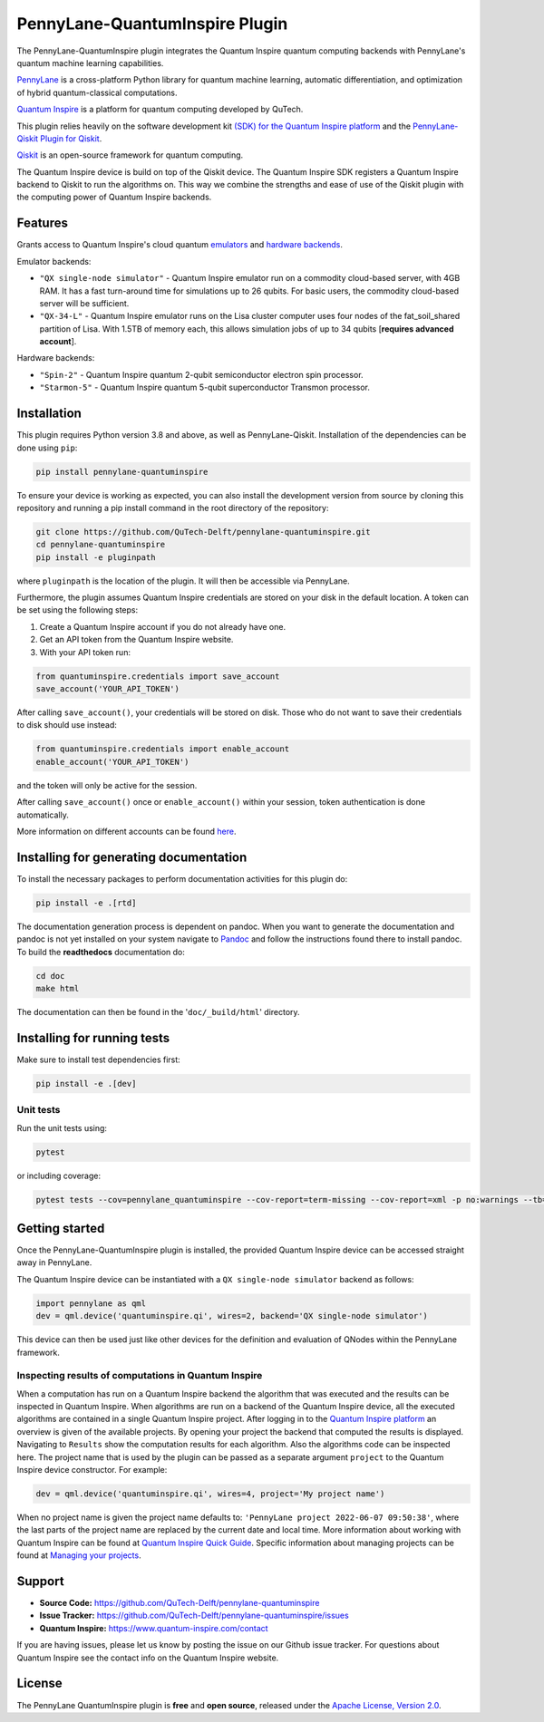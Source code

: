 PennyLane-QuantumInspire Plugin
###############################

.. image:: https://img.shields.io/github/license/qutech-delft/pennylane-quantuminspire.svg?
    :alt: License
    :target: https://opensource.org/licenses/Apache-2.0

.. image:: https://img.shields.io/readthedocs/pennylane-quantuminspire.svg?logo=read-the-docs&style=flat-square
    :alt: Read the Docs
    :target: https://pennylane-quantuminspire.readthedocs.io

.. header-start-inclusion-marker-do-not-remove

The PennyLane-QuantumInspire plugin integrates the Quantum Inspire quantum computing backends
with PennyLane's quantum machine learning capabilities.

`PennyLane <https://pennylane.readthedocs.io/en/stable/>`_ is a cross-platform Python library for quantum machine
learning, automatic differentiation, and optimization of hybrid quantum-classical computations.

`Quantum Inspire <https://www.quantum-inspire.com/>`_ is a platform for quantum computing developed by QuTech.

This plugin relies heavily on the software development kit `(SDK) for the Quantum Inspire platform <https://github.com/QuTech-Delft/quantuminspire>`_
and the `PennyLane-Qiskit Plugin for Qiskit <https://github.com/PennyLaneAI/pennylane-qiskit>`_.

`Qiskit <https://qiskit.org/documentation/>`_ is an open-source framework for quantum computing.

The Quantum Inspire device is build on top of the Qiskit device. The Quantum Inspire SDK registers a Quantum Inspire
backend to Qiskit to run the algorithms on. This way we combine the strengths and ease of use of the Qiskit plugin
with the computing power of Quantum Inspire backends.

.. header-end-inclusion-marker-do-not-remove

Features
========

Grants access to Quantum Inspire's cloud quantum `emulators <https://www.quantum-inspire.com/kbase/emulator-backends/>`_
and `hardware backends <https://www.quantum-inspire.com/kbase/hardware-backends/>`_.

Emulator backends:

* ``"QX single-node simulator"`` - Quantum Inspire emulator run on a commodity cloud-based server, with 4GB RAM. It has a fast turn-around time for simulations up to 26 qubits. For basic users, the commodity cloud-based server will be sufficient.
* ``"QX-34-L"`` - Quantum Inspire emulator runs on the Lisa cluster computer uses four nodes of the fat_soil_shared partition of Lisa. With 1.5TB of memory each, this allows simulation jobs of up to 34 qubits [**requires advanced account**].

Hardware backends:

* ``"Spin-2"`` - Quantum Inspire quantum 2-qubit semiconductor electron spin processor.
* ``"Starmon-5"`` - Quantum Inspire quantum 5-qubit superconductor Transmon processor.

.. installation-start-inclusion-marker-do-not-remove

Installation
============

This plugin requires Python version 3.8 and above, as well as PennyLane-Qiskit. Installation of the dependencies can
be done using ``pip``:

.. code-block:: bash

    pip install pennylane-quantuminspire

To ensure your device is working as expected, you can also install the development version from source by cloning
this repository and running a pip install command in the root directory of the repository:

.. code-block:: bash

    git clone https://github.com/QuTech-Delft/pennylane-quantuminspire.git
    cd pennylane-quantuminspire
    pip install -e pluginpath

where ``pluginpath`` is the location of the plugin. It will then be accessible via PennyLane.

Furthermore, the plugin assumes Quantum Inspire credentials are stored on your disk in the default location.
A token can be set using the following steps:

1. Create a Quantum Inspire account if you do not already have one.
2. Get an API token from the Quantum Inspire website.
3. With your API token run:

.. code-block:: python

    from quantuminspire.credentials import save_account
    save_account('YOUR_API_TOKEN')

After calling ``save_account()``, your credentials will be stored on disk.
Those who do not want to save their credentials to disk should use instead:

.. code-block:: python

   from quantuminspire.credentials import enable_account
   enable_account('YOUR_API_TOKEN')

and the token will only be active for the session.

After calling ``save_account()`` once or ``enable_account()`` within your session, token authentication is done
automatically.

More information on different accounts can be found `here <https://www.quantum-inspire.com/kbase/accounts/#account-privileges>`_.

Installing for generating documentation
=======================================

To install the necessary packages to perform documentation activities for this plugin do:

.. code-block:: bash

    pip install -e .[rtd]

The documentation generation process is dependent on pandoc. When you want to generate the
documentation and pandoc is not yet installed on your system navigate
to `Pandoc <https://pandoc.org/installing.html>`_ and follow the instructions found there to install pandoc.
To build the **readthedocs** documentation do:

.. code-block:: bash

    cd doc
    make html

The documentation can then be found in the '``doc/_build/html``' directory.

Installing for running tests
============================

Make sure to install test dependencies first:

.. code-block:: bash

    pip install -e .[dev]

Unit tests
~~~~~~~~~~

Run the unit tests using:

.. code-block:: bash

    pytest

or including coverage:

.. code-block:: bash

    pytest tests --cov=pennylane_quantuminspire --cov-report=term-missing --cov-report=xml -p no:warnings --tb=native

.. installation-end-inclusion-marker-do-not-remove

.. getting-started-start-inclusion-marker-do-not-remove

Getting started
===============

Once the PennyLane-QuantumInspire plugin is installed, the provided Quantum Inspire device can be accessed straight
away in PennyLane.

The Quantum Inspire device can be instantiated with a ``QX single-node simulator`` backend as follows:

.. code-block:: python

    import pennylane as qml
    dev = qml.device('quantuminspire.qi', wires=2, backend='QX single-node simulator')

This device can then be used just like other devices for the definition and evaluation of QNodes within the
PennyLane framework.

Inspecting results of computations in Quantum Inspire
~~~~~~~~~~~~~~~~~~~~~~~~~~~~~~~~~~~~~~~~~~~~~~~~~~~~~

When a computation has run on a Quantum Inspire backend the algorithm that was executed and the results can be
inspected in Quantum Inspire.
When algorithms are run on a backend of the Quantum Inspire device, all the executed algorithms are contained in a
single Quantum Inspire project.
After logging in to the `Quantum Inspire platform <https://www.quantum-inspire.com>`_ an overview is given of the
available projects. By opening your project the backend that computed the results is displayed. Navigating to
``Results`` show the computation results for each algorithm. Also the algorithms code can be inspected here.
The project name that is used by the plugin can be passed as a separate argument ``project`` to the Quantum
Inspire device constructor. For example:

.. code-block:: python

    dev = qml.device('quantuminspire.qi', wires=4, project='My project name')

When no project name is given the project name defaults to: ``'PennyLane project 2022-06-07 09:50:38'``, where the last
parts of the project name are replaced by the current date and local time.
More information about working with Quantum Inspire can be found at
`Quantum Inspire Quick Guide <https://www.quantum-inspire.com/kbase/quick-guide/>`_. Specific information about
managing projects can be found at
`Managing your projects <https://www.quantum-inspire.com/kbase/managing-your-projects/>`_.

.. getting-started-end-inclusion-marker-do-not-remove
.. support-start-inclusion-marker-do-not-remove

Support
=======

- **Source Code:** https://github.com/QuTech-Delft/pennylane-quantuminspire
- **Issue Tracker:** https://github.com/QuTech-Delft/pennylane-quantuminspire/issues
- **Quantum Inspire:** https://www.quantum-inspire.com/contact

If you are having issues, please let us know by posting the issue on our Github issue tracker. For questions about
Quantum Inspire see the contact info on the Quantum Inspire website.

.. support-end-inclusion-marker-do-not-remove

.. license-start-inclusion-marker-do-not-remove

License
=======

The PennyLane QuantumInspire plugin is **free** and **open source**, released under
the `Apache License, Version 2.0 <https://www.apache.org/licenses/LICENSE-2.0>`_.

.. license-end-inclusion-marker-do-not-remove

